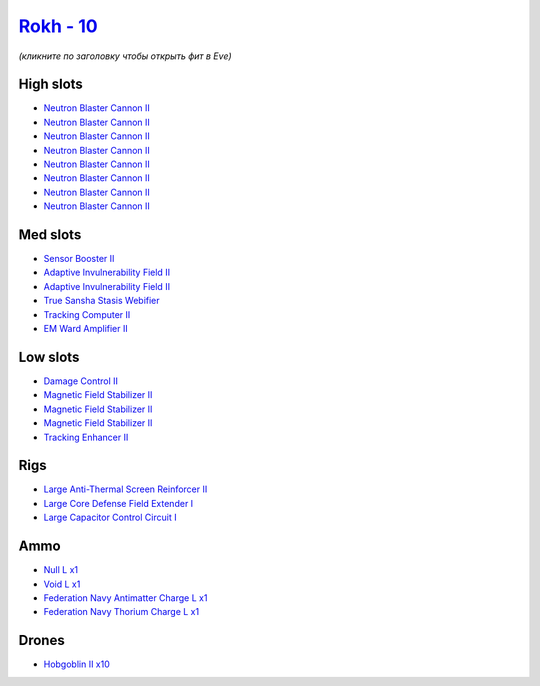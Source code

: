 .. This file is autogenerated by update-fits.py script
.. Use https://github.com/RAISA-Shield/raisa-shield.github.io/edit/source/eft/shield/10/rokh.eft
.. to edit it.

`Rokh - 10 <javascript:CCPEVE.showFitting('24688:2048;1:1952;1:2456;10:26088;1:2281;2:26442;1:22999;1:10190;3:1999;1:22993;1:3186;8:12787;1:12791;1:25948;1:2553;1:1978;1:14268;1::');>`_
=========================================================================================================================================================================================

*(кликните по заголовку чтобы открыть фит в Eve)*

High slots
----------

- `Neutron Blaster Cannon II <javascript:CCPEVE.showInfo(3186)>`_
- `Neutron Blaster Cannon II <javascript:CCPEVE.showInfo(3186)>`_
- `Neutron Blaster Cannon II <javascript:CCPEVE.showInfo(3186)>`_
- `Neutron Blaster Cannon II <javascript:CCPEVE.showInfo(3186)>`_
- `Neutron Blaster Cannon II <javascript:CCPEVE.showInfo(3186)>`_
- `Neutron Blaster Cannon II <javascript:CCPEVE.showInfo(3186)>`_
- `Neutron Blaster Cannon II <javascript:CCPEVE.showInfo(3186)>`_
- `Neutron Blaster Cannon II <javascript:CCPEVE.showInfo(3186)>`_

Med slots
---------

- `Sensor Booster II <javascript:CCPEVE.showInfo(1952)>`_
- `Adaptive Invulnerability Field II <javascript:CCPEVE.showInfo(2281)>`_
- `Adaptive Invulnerability Field II <javascript:CCPEVE.showInfo(2281)>`_
- `True Sansha Stasis Webifier <javascript:CCPEVE.showInfo(14268)>`_
- `Tracking Computer II <javascript:CCPEVE.showInfo(1978)>`_
- `EM Ward Amplifier II <javascript:CCPEVE.showInfo(2553)>`_

Low slots
---------

- `Damage Control II <javascript:CCPEVE.showInfo(2048)>`_
- `Magnetic Field Stabilizer II <javascript:CCPEVE.showInfo(10190)>`_
- `Magnetic Field Stabilizer II <javascript:CCPEVE.showInfo(10190)>`_
- `Magnetic Field Stabilizer II <javascript:CCPEVE.showInfo(10190)>`_
- `Tracking Enhancer II <javascript:CCPEVE.showInfo(1999)>`_

Rigs
----

- `Large Anti-Thermal Screen Reinforcer II <javascript:CCPEVE.showInfo(26442)>`_
- `Large Core Defense Field Extender I <javascript:CCPEVE.showInfo(26088)>`_
- `Large Capacitor Control Circuit I <javascript:CCPEVE.showInfo(25948)>`_

Ammo
----

- `Null L x1 <javascript:CCPEVE.showInfo(12787)>`_
- `Void L x1 <javascript:CCPEVE.showInfo(12791)>`_
- `Federation Navy Antimatter Charge L x1 <javascript:CCPEVE.showInfo(22993)>`_
- `Federation Navy Thorium Charge L x1 <javascript:CCPEVE.showInfo(22999)>`_

Drones
------

- `Hobgoblin II x10 <javascript:CCPEVE.showInfo(2456)>`_

